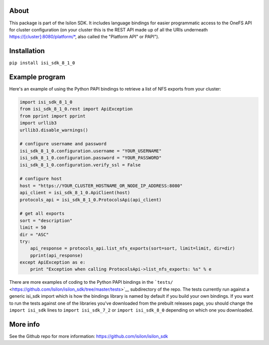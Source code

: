 About
-----

This package is part of the Isilon SDK. It includes language bindings
for easier programmatic access to the OneFS API for cluster
configuration (on your cluster this is the REST API made up of all the
URIs underneath https://[cluster]:8080/platform/\*, also called the
"Platform API" or PAPI").

Installation
------------

``pip install isi_sdk_8_1_0``

Example program
---------------

Here's an example of using the Python PAPI bindings to retrieve a list
of NFS exports from your cluster:

.. code:: python

    import isi_sdk_8_1_0
    from isi_sdk_8_1_0.rest import ApiException
    from pprint import pprint
    import urllib3
    urllib3.disable_warnings()

    # configure username and password
    isi_sdk_8_1_0.configuration.username = "YOUR_USERNAME"
    isi_sdk_8_1_0.configuration.password = "YOUR_PASSWORD"
    isi_sdk_8_1_0.configuration.verify_ssl = False

    # configure host
    host = "https://YOUR_CLUSTER_HOSTNAME_OR_NODE_IP_ADDRESS:8080"
    api_client = isi_sdk_8_1_0.ApiClient(host)
    protocols_api = isi_sdk_8_1_0.ProtocolsApi(api_client)

    # get all exports
    sort = "description"
    limit = 50
    dir = "ASC"
    try: 
        api_response = protocols_api.list_nfs_exports(sort=sort, limit=limit, dir=dir)
        pprint(api_response)
    except ApiException as e:
        print "Exception when calling ProtocolsApi->list_nfs_exports: %s" % e

There are more examples of coding to the Python PAPI bindings in the
```tests/`` <https://github.com/Isilon/isilon_sdk/tree/master/tests>`__
subdirectory of the repo. The tests currently run against a generic
isi\_sdk import which is how the bindings library is named by default if
you build your own bindings. If you want to run the tests against one of
the libraries you've downloaded from the prebuilt releases page, you
should change the ``import isi_sdk`` lines to ``import isi_sdk_7_2`` or
``import isi_sdk_8_0`` depending on which one you downloaded.

More info
---------

See the Github repo for more information:
https://github.com/isilon/isilon_sdk



